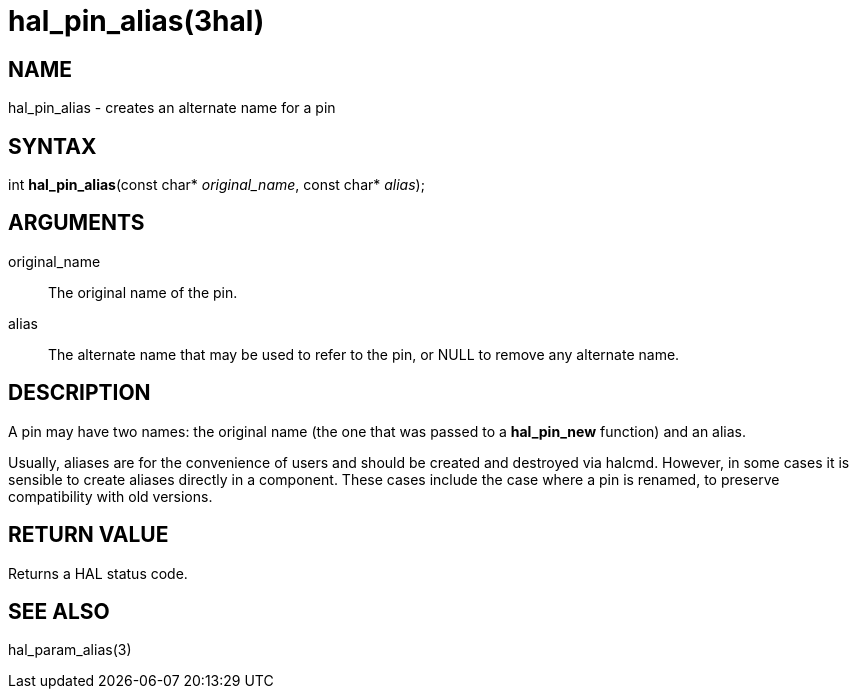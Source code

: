 = hal_pin_alias(3hal)

== NAME

hal_pin_alias - creates an alternate name for a pin

== SYNTAX

int *hal_pin_alias*(const char* _original_name_, const char* _alias_);

== ARGUMENTS

original_name::
  The original name of the pin.
alias::
  The alternate name that may be used to refer to the pin, or NULL to
  remove any alternate name.

== DESCRIPTION

A pin may have two names: the original name (the one that was passed to
a *hal_pin_new* function) and an alias.

Usually, aliases are for the convenience of users and should be created and destroyed via halcmd.
However, in some cases it is sensible to create aliases directly in a component.
These cases include the case where a pin is renamed, to preserve compatibility with old versions.

== RETURN VALUE

Returns a HAL status code.

== SEE ALSO

hal_param_alias(3)
